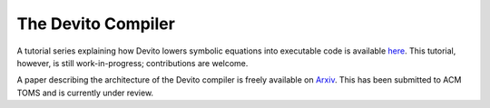 The Devito Compiler
===================

A tutorial series explaining how Devito lowers symbolic equations into executable
code is available `here
<http://nbviewer.jupyter.org/github/opesci/devito/blob/master/examples/compiler>`__.
This tutorial, however, is still work-in-progress; contributions are welcome.

A paper describing the architecture of the Devito compiler is freely available
on `Arxiv <https://arxiv.org/abs/1807.03032>`__. This has been submitted to ACM TOMS
and is currently under review.
